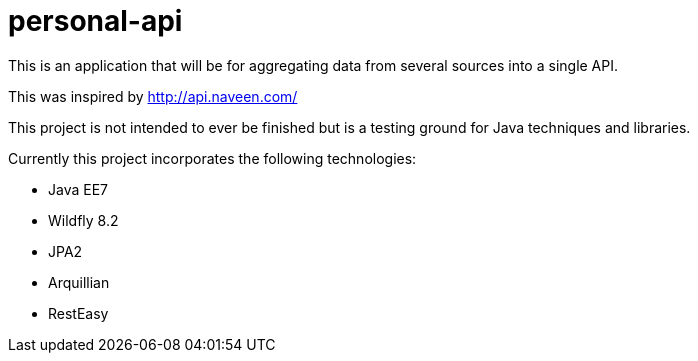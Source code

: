 # personal-api

This is an application that will be for aggregating data from several sources into a single API.

This was inspired by http://api.naveen.com/

This project is not intended to ever be finished but is a testing ground for Java techniques and libraries.

.Currently this project incorporates the following technologies:
* Java EE7
* Wildfly 8.2
* JPA2
* Arquillian
* RestEasy

